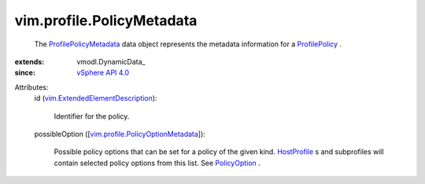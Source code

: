 
vim.profile.PolicyMetadata
==========================
  The `ProfilePolicyMetadata <vim/profile/PolicyMetadata.rst>`_ data object represents the metadata information for a `ProfilePolicy <vim/profile/Policy.rst>`_ .
:extends: vmodl.DynamicData_
:since: `vSphere API 4.0 <vim/version.rst#vimversionversion5>`_

Attributes:
    id (`vim.ExtendedElementDescription <vim/ExtendedElementDescription.rst>`_):

       Identifier for the policy.
    possibleOption ([`vim.profile.PolicyOptionMetadata <vim/profile/PolicyOptionMetadata.rst>`_]):

       Possible policy options that can be set for a policy of the given kind. `HostProfile <vim/profile/host/HostProfile.rst>`_ s and subprofiles will contain selected policy options from this list. See `PolicyOption <vim/profile/PolicyOption.rst>`_ .
